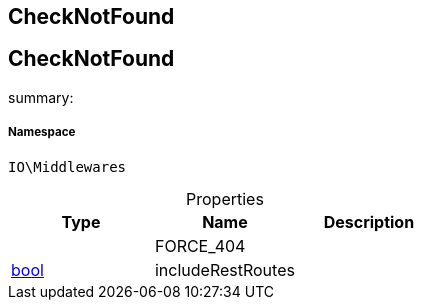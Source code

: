 :table-caption!:
:example-caption!:
:source-highlighter: prettify
:sectids!:

== CheckNotFound


[[io__checknotfound]]
== CheckNotFound

summary: 




===== Namespace

`IO\Middlewares`





.Properties
|===
|Type |Name |Description

|
    |FORCE_404
    |
|link:http://php.net/bool[bool^]
    |includeRestRoutes
    |
|===

